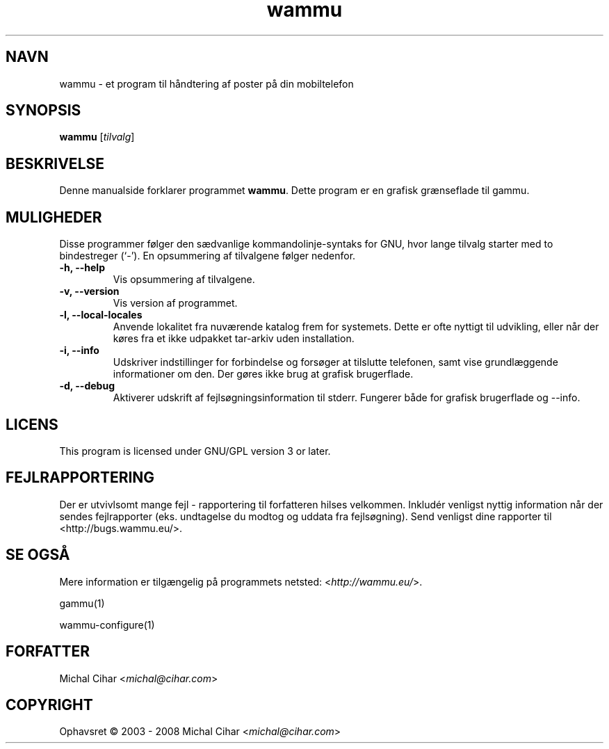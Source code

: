 .\"*******************************************************************
.\"
.\" This file was generated with po4a. Translate the source file.
.\"
.\"*******************************************************************
.TH wammu 1 24\-01\-2005 Mobiltelefon\-håndtering 

.SH NAVN
wammu \- et program til håndtering af poster på din mobiltelefon

.SH SYNOPSIS
\fBwammu\fP [\fItilvalg\fP]
.br

.SH BESKRIVELSE
Denne manualside forklarer programmet \fBwammu\fP. Dette program er en grafisk
grænseflade til gammu.

.SH MULIGHEDER
Disse programmer følger den sædvanlige kommandolinje\-syntaks for GNU, hvor
lange tilvalg starter med to bindestreger (`\-'). En opsummering af
tilvalgene følger nedenfor.
.TP 
\fB\-h, \-\-help\fP
Vis opsummering af tilvalgene.
.TP 
\fB\-v, \-\-version\fP
Vis version af programmet.
.TP 
\fB\-l, \-\-local\-locales\fP
Anvende lokalitet fra nuværende katalog frem for systemets. Dette er ofte
nyttigt til udvikling, eller når der køres fra et ikke udpakket tar\-arkiv
uden installation.
.TP 
\fB\-i, \-\-info\fP
Udskriver indstillinger for forbindelse og forsøger at tilslutte telefonen,
samt vise grundlæggende informationer om den. Der gøres ikke brug at grafisk
brugerflade.
.TP 
\fB\-d, \-\-debug\fP
Aktiverer udskrift af fejlsøgningsinformation til stderr. Fungerer både for
grafisk brugerflade og \-\-info.

.SH LICENS
This program is licensed under GNU/GPL version 3 or later.

.SH FEJLRAPPORTERING
Der er utvivlsomt mange fejl \- rapportering til forfatteren hilses
velkommen. Inkludér venligst nyttig information når der sendes fejlrapporter
(eks. undtagelse du modtog og uddata fra fejlsøgning). Send venligst dine
rapporter til <http://bugs.wammu.eu/>.

.SH "SE OGSÅ"
Mere information er tilgængelig på programmets netsted:
<\fIhttp://wammu.eu/\fP>.

gammu(1)

wammu\-configure(1)

.SH FORFATTER
Michal Cihar <\fImichal@cihar.com\fP>
.SH COPYRIGHT
Ophavsret \(co 2003 \- 2008 Michal Cihar <\fImichal@cihar.com\fP>
